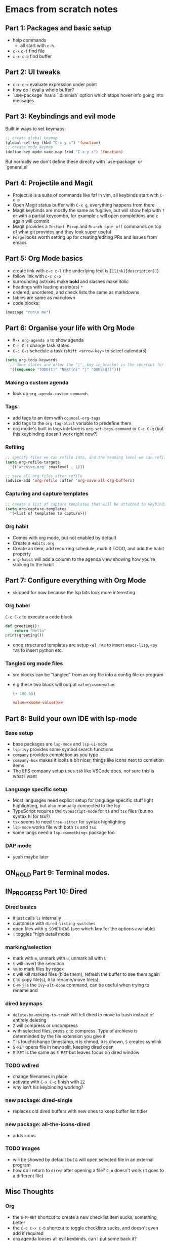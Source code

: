 * Emacs from scratch notes

** Part 1: Packages and basic setup
- help commands
  - all start with =c-h=
- =c-x= =c-f=  find file
- =c-x c-b= find buffer
  
** Part 2: UI tweaks
- =c-x c-e= evaluate expression under point
- how do I eval a whole buffer?
- `use-package` has a `:diminish` option which stops hover info going into messages

** Part 3: Keybindings and evil mode
Built in ways to set keymaps:
#+begin_src emacs-lisp
  ;; create global keymap
  (global-set-key (kbd "C-x y z") 'function)
  ;; create mode keymap
  (define-key mode-name-map (kbd "C-x y z") 'function)
#+end_src

But normally we don't define these directly with `use-package` or `general.el`

** Part 4:  Projectile and Magit
- Projectile is a suite of commands like fzf in vim, all keybinds start with =C-c p=
- Open Magit status buffer with =C-x g=, everything happens from there
- Magit keybinds are mostly the same as fugitive, but will show help with =?= or with a partial keycombo, for example =c= will open completions and =c= again will commit
- Magit provides a =Instant Fixup= and =Branch spin off= commands on top of what git provides and they look super useful
- =Forge= looks worth setting up for creating/editing PRs and issues from emacs

** Part 5:  Org Mode basics
- create link with =c-c c-l= (the underlying text is =[[link][description]]=)
- follow link with =c-c c-o=
- surrounding astrixes make *bold* and slashes make /italic/
- headings with leading astrix(es) =*=
- ordered, unordered, and check lists the same as markdowns
- tables are same as markdown
- code blocks:
#+begin_src emacs-lisp
  (message "run\n me")
#+end_src

** Part 6:  Organise your life with Org Mode
- =M-x org-agenda a= to show agenda
- =C-c C-t= change task states
- =C-c C-s= schedule a task (=shift <arrow-key>= to select calendars)

#+begin_src emacs-lisp
  (setq org-todo-keywords
    ;; done states are after the "|", key in bracket is the shortcut for this state
    '((sequence "TODO(t)" "NEXT(n)" "|" "DONE(d!)")))
#+end_src

*** Making a custom agenda
- look up =org-agenda-custom-commands=

*** Tags
- add tags to an item with =councel-org-tags=
- add tags to the =org-tag-alist= variable to predefine them
- org mode's built in tags inteface is =org-set-tags-command= or =C-c C-q= (but this keybinding doesn't work right now?)

*** Refiling
#+begin_src emacs-lisp
  ;; specify files we can refile into, and the heading level we can refile into
  (setq org-refile-targets
    '(("Archive.org" :maxlevel . 1)))

  ;; save all org files after refile
  (advice-add 'org-refile :after 'org-save-all-org-buffers)
#+end_src

*** Capturing and capture templates
#+begin_src emacs-lisp
  ;; create a list of capture templates that will be attached to keybinds
  (setq org-capture-templates
    '(<list of templates to capture>))
#+end_src

*** Org habit
- Comes with org mode, but not enabled by default
- Create a =Habits.org=
- Create an item; add recurring schedule, mark it TODO, and add the habit property
- =org-habit= will add a column to the agenda view showing how you're sticking to the habit

** Part 7:  Configure everything with Org Mode
- skipped for now because the lsp bits look more interesting

*** Org babel 
=C-c C-c= to execute a code block
#+begin_src python :results output
  def greeting():
      return "Hello"
  print(greeting())
#+end_src

#+RESULTS:
: Hello

- once structured templates are setup =<el TAB= to insert =emacs-lisp=, =<py TAB= to insert python etc.
  
*** Tangled org mode files
- src blocks can be "tangled" from an org file into a config file or program
- e.g these two block will output =value\=somevalue=:

  #+Name: some-value
  #+begin_src emacs-lisp
    (+ 100 55)
  #+end_src

  #+begin_src conf :tangle .config/some-app.conf :noweb yes :mkdirp yes
    value=<<some-value()>>
  #+end_src

** Part 8:  Build your own IDE with lsp-mode
*** Base setup
- base packages are =lsp-mode= and =lsp-ui-mode=
- =lsp-ivy= provides some symbol search functions
- =company= provides completion as you type
- =company-box= makes it looks a bit nicer, things like icons next to comletion items
- The EFS company setup uses =tab= like VSCode does, not sure this is what I want

*** Language specific setup
- Most languages need explicit setup for language specific stuff light highlighting, but also manually connected to the lsp
- TypeScript requires the =typescript-mode= for =ts= and =tsx= files (but no syntax hl for tsx?)
- =tsx= seems to need =tree-sitter= for syntax highlighting
- =lsp-mode= works file with both =ts= and =tsx=
- some langs need a =lsp-<something>= package too

*** DAP mode
- yeah maybe later

** ON_HOLD Part 9: Terminal modes.
** IN_PROGRESS Part 10: Dired
*** Dired basics
- it just calls =ls= internally
- customise with =dired-listing-switches=
- open files with =g SOMETHING= (see which key for the options available)
- =(= toggles "high detail mode
  
*** marking/selection
- mark with =m=, unmark with =u=, unmark all with =U=
- =t= will invert the selection
- =%m= to mark files by regex
- =K= will kill marked files (hide them), refresh the buffer to see them again
- =C= to copy file(s), =R= to rename/move file(s)
- =C-M-j= is the =ivy-alt-done= command, can be useful when trying to rename and
  
*** dired keymaps
- =delete-by-moving-to-trash= will tell dired to move to trash instead of entirely deleting
- =Z= will compress or uncompress
- with selected files, press =c= to compress. Type of archieve is determinded by the file extension you give it
- =T= is touch/change timestamp, =M= is chmod, =O= is chown, =S= creates symlink
- =S-RET= opens file in new split, keeping dired open
- =M-RET= is the same as =S-RET= but leaves focus on dired window
  
*** TODO wdired
- change filenames in place
- activate with =C-x C-q= finish with =ZZ=
- why isn't his keybinding working?

*** new package: dired-single
- replaces old dired buffers with new ones to keep buffer list tidier

*** new package: all-the-icons-dired
- adds icons

*** TODO images
- will be showed by default but =&= will open selected file in an external program
- how do I return to =dired= after opening a file? =C-o= doesn't work (it goes to a different file)

** Misc Thoughts
*** Org
- the =S-M-RET= shortcut to create a new checklist item sucks, something better
- the =C-c C-x C-b= shortcut to toggle checklists sucks, and doesn't even add if required
- org agenda looses all evil keybinds, can I put some back it?

*** Magit
- it seems mostly intuitive but I should probably practice a bit more, just get the basics done

*** Other thoughts
- pulse on highlight can be implementeding with the built in package =pulse.el='s =(pulse-momentary-highlight-region START END)= [[https://blog.meain.io/2020/emacs-highlight-yanked/][see this blog post about setting it up]]

*** Copy and paste key combos (only in emacs mode)
- Thought: Should I remap the emacs copy paste keys to interact with the system clipboard and use vim's clipboard as normal? I need to know =C-y= regardless for Ivy mini buffers like =M-x=.
- Another thought: Evil is already using the system clipboard, do I want that?

| Common Name | Common Key | Emacs Name     | Emacs Key |
| Cut         | C-x        | Kill           | C-w       |
| Copy        | C-c        | kill-ring-save | M-w       |
| Paste       | C-v        | Yank           | C-y       |
| —           | —          | yank-pop       | M-y       |

*** Org mode format self

Idea is a work in progress and doesn't enforce the heading spacing I want, but it might be what I'm after? Will obviously need to attach this function to some sort of =on-save= event or a keypress.

#+begin_src emacs-lisp
  ;; This will format the current buffer file but then it's out of
  ;; sync with the visible buffer and needs to be re-read
  (org-export-to-file 'org buffer-file-name)

  ;; This will format the current buffer in place without touching the
  ;; file system so is probably what I want, the only issue I noticed
  ;; was that it opens a copy of the buffer.
  (org-export-to-buffer 'org (buffer-name))
#+end_src

*** Coping from EFS
- [ ] remove =command-log-mode=
- [ ] rename =efs= -> =jdr=
- [ ] setup tree sitter for typescript
- [ ] set up no-littering
- [ ] setup checkbox masking so they look pretty
- [ ] setup copy paste shortcuts (can I just use =C-c= in insert mode, and =C-v= in visual?
- [ ] update =lsp-mode= to use =SPC l= or =C-l= for keybinds
